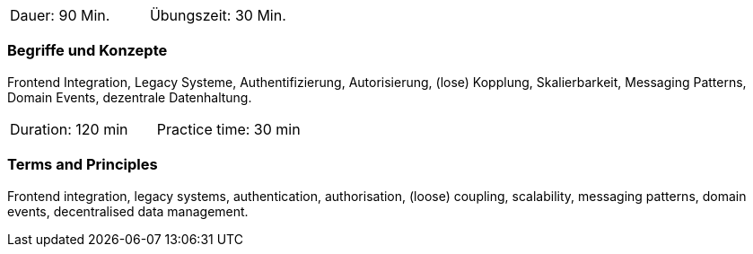 // tag::DE[]
|===
| Dauer: 90 Min. | Übungszeit: 30 Min.
|===

=== Begriffe und Konzepte
Frontend Integration, Legacy Systeme, Authentifizierung, Autorisierung, (lose) Kopplung, Skalierbarkeit, Messaging Patterns, Domain Events, dezentrale Datenhaltung.

// end::DE[]

// tag::EN[]
|===
| Duration: 120 min | Practice time: 30 min
|===

=== Terms and Principles
Frontend integration, legacy systems, authentication, authorisation,
(loose) coupling, scalability, messaging patterns, domain events,
decentralised data management.

// end::EN[]
